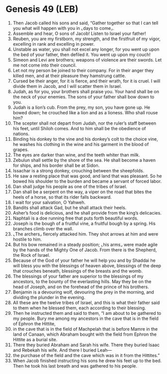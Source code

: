 * Genesis 49 (LEB)
:PROPERTIES:
:ID: LEB/01-GEN49
:END:

1. Then Jacob called his sons and said, “Gather together so that I can tell you what will happen with you in ⌞days to come⌟.
2. Assemble and hear, O sons of Jacob! Listen to Israel your father!
3. Reuben, you are my firstborn, my strength, and the firstfruit of my vigor, excelling in rank and excelling in power.
4. Unstable as water, you shall not excel any longer, for you went up upon the bed of your father, then defiled it. You went up upon my couch!
5. Simeon and Levi are brothers; weapons of violence are their swords. Let me not come into their council.
6. Let not my person be joined to their company. For in their anger they killed men, and at their pleasure they hamstrung cattle.
7. Cursed be their anger, for it is fierce, and their wrath, for it is cruel. I will divide them in Jacob, and I will scatter them in Israel.
8. Judah, as for you, your brothers shall praise you. Your hand shall be on the neck of your enemies. The sons of your father shall bow down to you.
9. Judah is a lion’s cub. From the prey, my son, you have gone up. He bowed down; he crouched like a lion and as a lioness. Who shall rouse him?
10. The scepter shall not depart from Judah, nor the ruler’s staff between his feet, until Shiloh comes. And to him shall be the obedience of nations.
11. Binding his donkey to the vine and his donkey’s colt to the choice vine, he washes his clothing in the wine and his garment in the blood of grapes.
12. The eyes are darker than wine, and the teeth whiter than milk.
13. Zebulun shall settle by the shore of the sea. He shall become a haven for ships, and his border shall be at Sidon.
14. Issachar is a strong donkey, crouching between the sheepfolds.
15. He saw a resting place that was good, and land that was pleasant. So he bowed his shoulder to the burden and became a servant of forced labor.
16. Dan shall judge his people as one of the tribes of Israel.
17. Dan shall be a serpent on the way, a viper on the road that bites the heels of a horse, so that its rider falls backward.
18. I wait for your salvation, O Yahweh.
19. Bandits shall attack Gad, but he shall attack their heels.
20. Asher’s food is delicious, and he shall provide from the king’s delicacies.
21. Naphtali is a doe running free that puts forth beautiful words.
22. Joseph is the bough of a fruitful vine, a fruitful bough by a spring. His branches climb over the wall.
23. ⌞The archers⌟ fiercely attacked him. They shot arrows at him and were hostile to him.
24. But his bow remained in a steady position; ⌞his arms⌟ were made agile by the hands of the Mighty One of Jacob. From there is the Shepherd, the Rock of Israel.
25. Because of the God of your father he will help you and by Shaddai he will bless you with the blessings of heaven above, blessings of the deep that crouches beneath, blessings of the breasts and the womb.
26. The blessings of your father are superior to the blessings of my ancestors, to the bounty of the everlasting hills. May they be on the head of Joseph, and on the forehead of the prince of his brothers.
27. Benjamin is a devouring wolf, devouring the prey in the morning, and dividing the plunder in the evening.
28. All these are the twelve tribes of Israel, and this is what their father said to them when he blessed them, each according to their blessing.
29. Then he instructed them and said to them, “I am about to be gathered to my people. Bury me among my ancestors in the cave that is in the field of Ephron the Hittite,
30. in the cave that is in the field of Machpelah that is before Mamre in the land of Canaan, which Abraham bought with the field from Ephron the Hittite as a burial site.
31. There they buried Abraham and Sarah his wife. There they buried Isaac and Rebekah his wife. And there I buried Leah—
32. the purchase of the field and the cave which was in it from the Hittites.”
33. When Jacob finished instructing his sons he drew his feet up to the bed. Then he took his last breath and was gathered to his people.
